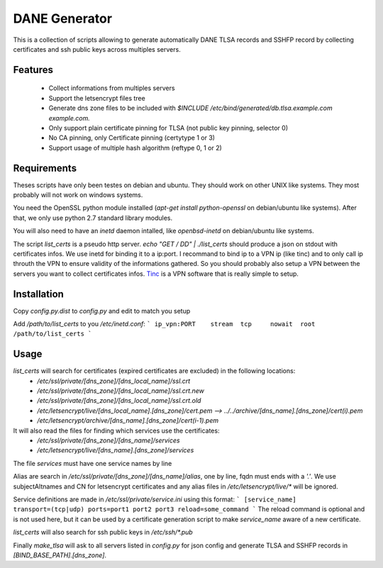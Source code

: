 DANE Generator
==============

This is a collection of scripts allowing to generate automatically
DANE TLSA records and SSHFP record by collecting certificates and ssh
public keys across multiples servers.

Features
--------

 * Collect informations from multiples servers
 * Support the letsencrypt files tree
 * Generate dns zone files to be included with
   `$INCLUDE /etc/bind/generated/db.tlsa.example.com example.com.`
 * Only support plain certificate pinning for TLSA (not public key pinning, selector 0)
 * No CA pinning, only Certificate pinning (certytype 1 or 3)
 * Support usage of multiple hash algorithm (reftype 0, 1 or 2)

Requirements
------------
Theses scripts have only been testes on debian and ubuntu. They should work on other UNIX like systems.
They most probably will not work on windows systems.

You need the OpenSSL python module installed (`apt-get install python-openssl` on debian/ubuntu like systems).
After that, we only use python 2.7 standard library modules.

You will also need to have an `inetd` daemon intalled, like `openbsd-inetd` on debian/ubuntu like systems.

The script `list_certs` is a pseudo http server.
`echo "GET / DD" | ./list_certs` should produce a json on stdout with certificates infos.
We use inetd for binding it to a ip:port. I recommand to bind ip to a VPN ip (like tinc)
and to only call ip throuth the VPN to ensure validity of the informations gathered.
So you should probably also setup a VPN between the servers you want to collect
certificates infos. `Tinc <https://www.tinc-vpn.org>`_ is a VPN software that
is really simple to setup.


Installation
------------

Copy `config.py.dist` to `config.py` and edit to match you setup


Add `/path/to/list_certs` to you `/etc/inetd.conf`:
```
ip_vpn:PORT    stream  tcp     nowait  root    /path/to/list_certs
```


Usage
-----


`list_certs` will search for certificates (expired certificates are excluded) in the following locations:
 *   `/etc/ssl/private/[dns_zone]/[dns_local_name]/ssl.crt`
 *   `/etc/ssl/private/[dns_zone]/[dns_local_name]/ssl.crt.new`
 *   `/etc/ssl/private/[dns_zone]/[dns_local_name]/ssl.crt.old`
 *   `/etc/letsencrypt/live/[dns_local_name].[dns_zone]/cert.pem  --> ../../archive/[dns_name].[dns_zone]/cert(i).pem`
 *   `/etc/letsencrypt/archive/[dns_name].[dns_zone]/cert(i-1).pem`


It will also read the files for finding which services use the certificates:
 *   `/etc/ssl/private/[dns_zone]/[dns_name]/services`
 *   `/etc/letsencrypt/live/[dns_name].[dns_zone]/services`

The file `services` must have one service names by line


Alias are search in `/etc/ssl/private/[dns_zone]/[dns_name]/alias`,
one by line, fqdn must ends with a `'.'`.
We use subjectAltnames and CN for letsencrypt certificates and any
alias files in  `/etc/letsencrypt/live/*` will be ignored.


Service definitions are made in `/etc/ssl/private/service.ini` using this format:
```
[service_name]
transport=(tcp|udp)
ports=port1 port2 port3
reload=some_command
```
The reload command is optional and is not used here, but it can be used by a certificate generation script
to make `service_name` aware of a new certificate.


`list_certs` will also search for ssh public keys in `/etc/ssh/*.pub`


Finally `make_tlsa` will ask to all servers listed in `config.py` for json config
and generate TLSA and SSHFP records in `[BIND_BASE_PATH].[dns_zone]`.
